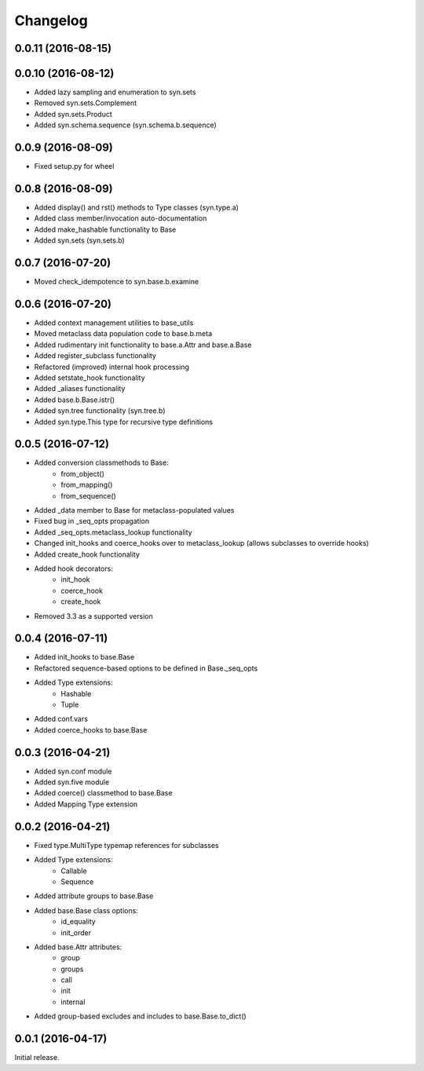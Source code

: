 Changelog
---------

0.0.11 (2016-08-15)
~~~~~~~~~~~~~~~~~~~



0.0.10 (2016-08-12)
~~~~~~~~~~~~~~~~~~
- Added lazy sampling and enumeration to syn.sets
- Removed syn.sets.Complement
- Added syn.sets.Product
- Added syn.schema.sequence (syn.schema.b.sequence)

0.0.9 (2016-08-09)
~~~~~~~~~~~~~~~~~~
- Fixed setup.py for wheel

0.0.8 (2016-08-09)
~~~~~~~~~~~~~~~~~~
- Added display() and rst() methods to Type classes (syn.type.a)
- Added class member/invocation auto-documentation
- Added make_hashable functionality to Base
- Added syn.sets (syn.sets.b)

0.0.7 (2016-07-20)
~~~~~~~~~~~~~~~~~~
- Moved check_idempotence to syn.base.b.examine

0.0.6 (2016-07-20)
~~~~~~~~~~~~~~~~~~

- Added context management utilities to base_utils
- Moved metaclass data population code to base.b.meta
- Added rudimentary init functionality to base.a.Attr and base.a.Base
- Added register_subclass functionality
- Refactored (improved) internal hook processing
- Added setstate_hook functionality
- Added _aliases functionality
- Added base.b.Base.istr()
- Added syn.tree functionality (syn.tree.b)
- Added syn.type.This type for recursive type definitions

0.0.5 (2016-07-12)
~~~~~~~~~~~~~~~~~~

- Added conversion classmethods to Base:
    - from_object()
    - from_mapping()
    - from_sequence()
- Added _data member to Base for metaclass-populated values
- Fixed bug in _seq_opts propagation
- Added _seq_opts.metaclass_lookup functionality
- Changed init_hooks and coerce_hooks over to metaclass_lookup (allows subclasses to override hooks)
- Added create_hook functionality
- Added hook decorators:
    - init_hook
    - coerce_hook
    - create_hook
- Removed 3.3 as a supported version

0.0.4 (2016-07-11)
~~~~~~~~~~~~~~~~~~

- Added init_hooks to base.Base
- Refactored sequence-based options to be defined in Base._seq_opts
- Added Type extensions:
    - Hashable
    - Tuple
- Added conf.vars
- Added coerce_hooks to base.Base

0.0.3 (2016-04-21)
~~~~~~~~~~~~~~~~~~

- Added syn.conf module
- Added syn.five module
- Added coerce() classmethod to base.Base
- Added Mapping Type extension

0.0.2 (2016-04-21)
~~~~~~~~~~~~~~~~~~

- Fixed type.MultiType typemap references for subclasses
- Added Type extensions:
    - Callable
    - Sequence
- Added attribute groups to base.Base
- Added base.Base class options:
    - id_equality
    - init_order
- Added base.Attr attributes:
    - group
    - groups
    - call
    - init
    - internal
- Added group-based excludes and includes to base.Base.to_dict()

0.0.1 (2016-04-17)
~~~~~~~~~~~~~~~~~~

Initial release.
